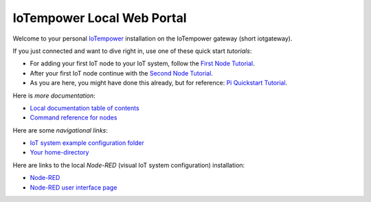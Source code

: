 ===========================
IoTempower Local Web Portal
===========================

Welcome to your personal `IoTempower <https://github.com/iotempire/iotempower>`_
installation on the IoTempower gateway (short iotgateway).

If you just connected and want to dive right in, use one of these quick start
*tutorials*:

- For adding your first IoT node to your IoT system, follow
  the `First Node Tutorial </doc/first-node.rst>`_.

- After your first IoT node continue with
  the `Second Node Tutorial </doc/second-node.rst>`_.

- As you are here, you might have done this already, but for reference:
  `Pi Quickstart Tutorial </doc/quickstart-pi.rst>`_.

Here is *more documentation*:

- `Local documentation table of contents </index-doc.rst>`_

- `Command reference for nodes </doc/node_help/commands.rst>`_


Here are some *navigational links*:

- `IoT system example configuration folder </cloudcmd/fs/home/iot/iot-test>`_

- `Your home-directory </cloudcmd/fs/home/iot>`_

Here are links to the local *Node-RED*
(visual IoT system configuration) installation:

- `Node-RED </nodered/>`_

- `Node-RED user interface page </nodered/ui>`_
